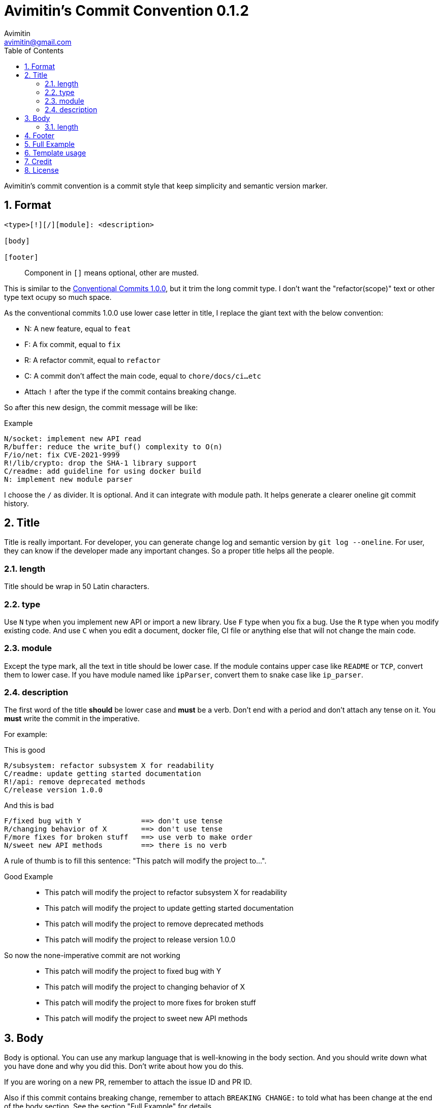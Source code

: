 = Avimitin's Commit Convention {version}
Avimitin <avimitin@gmail.com>
// attr
:version: 0.1.2
:sectnums:
:toc:
// cite
:github-url: https://github.com/Avimitin/commit-convention
:cclink: https://www.conventionalcommits.org/en/v1.0.0/

Avimitin's commit convention is a commit style that keep simplicity and semantic
version marker.

== Format

----
<type>[!][/][module]: <description>

[body]

[footer]
----

____
Component in `[]` means optional, other are musted.
____

This is similar to the {cclink}[Conventional Commits 1.0.0], but it trim
the long commit type.
I don't want the "refactor(scope)" text or other type text ocupy so much space.

As the conventional commits 1.0.0 use lower case letter in title, I replace
the giant text with the below convention:

* N: A new feature, equal to `feat`
* F: A fix commit, equal to `fix`
* R: A refactor commit, equal to `refactor`
* C: A commit don't affect the main code, equal to `chore/docs/ci...etc`
* Attach `!` after the type if the commit contains breaking change.

So after this new design, the commit message will be like:

.Example
----
N/socket: implement new API read
R/buffer: reduce the write_buf() complexity to O(n)
F/io/net: fix CVE-2021-9999
R!/lib/crypto: drop the SHA-1 library support
C/readme: add guideline for using docker build
N: implement new module parser
----

I choose the `/` as divider. It is optional. And it can integrate with module
path. It helps generate a clearer oneline git commit history.

== Title

Title is really important. For developer, you can generate change log and
semantic version by `git log --oneline`. For user, they can know if the
developer made any important changes. So a proper title helps all the
people.

=== length

Title should be wrap in 50 Latin characters.

=== type

Use `N` type when you implement new API or import a new library. Use `F`
type when you fix a bug. Use the `R` type when you modify existing code.
And use `C` when you edit a document, docker file, CI file or anything
else that will not change the main code.

=== module

Except the type mark, all the text in title should be lower case. If the
module contains upper case like `README` or `TCP`, convert them to lower
case. If you have module named like `ipParser`, convert them to snake case
like `ip_parser`.

=== description

The first word of the title *should* be lower case and *must* be a verb.
Don't end with a period and don't attach any tense on it. You *must* write
the commit in the imperative.

For example:

This is good::

----
R/subsystem: refactor subsystem X for readability
C/readme: update getting started documentation
R!/api: remove deprecated methods
C/release version 1.0.0
----

And this is bad::

----
F/fixed bug with Y              ==> don't use tense
R/changing behavior of X        ==> don't use tense
F/more fixes for broken stuff   ==> use verb to make order
N/sweet new API methods         ==> there is no verb
----

A rule of thumb is to fill this sentence:
"This patch will modify the project to...".

Good Example::

* This patch will modify the project to refactor subsystem X for readability
* This patch will modify the project to update getting started documentation
* This patch will modify the project to remove deprecated methods
* This patch will modify the project to release version 1.0.0

So now the none-imperative commit are not working::

* This patch will modify the project to fixed bug with Y
* This patch will modify the project to changing behavior of X
* This patch will modify the project to more fixes for broken stuff
* This patch will modify the project to sweet new API methods

== Body

Body is optional. You can use any markup language that is well-knowing
in the body section. And you should write down what you have done and
why you did this. Don't write about how you do this.

If you are woring on a new PR, remember to attach the issue ID and PR ID.

Also if this commit contains breaking change, remember to attach
`BREAKING CHANGE:` to told what has been change at the end of the body
section. See the section "Full Example" for details.

=== length

Title should be wrap in 50 Latin characters.

== Footer

Footer should contains all the collaborators's name and email. If someone
mention a bug, attach "Reported-by: Tom <\Tom@example.com>". If someone
help you test the code, attach "Tested-by: Sam <\Sam@example.com>".

If you are using GPG to sign your commit, you can attach your name at the end
of the rooter like: "Signed-off-by: Yourname <\name@example.com>".

== Full Example

----
F!/popup/push: fix push elsewhere

The original function contains two bugs. The first is that it didn't
pass popup arguments. Because of this, no state was found when
refreshing the status.

Secondly, the git.branch.prompt_for_branch API needs a list of branches
to test if arguments are contained in options. But the original code
just calls it without any arguments. I don't know what arguments should
be passed into it. Keep using input.get_user_input is my current
workaround.

BREAKING CHANGE:
* git.branch.get_local_branches is now private
* git.branch.prompt_for_branch is now private

Fixes: #233

Signed-off-by: Avimitin <avimitin@gmail.com>
----

== Template usage

You can use my commit template:

----
git clone https://github.com/Avimitin/commit-convention.git
git config --global commit.template $PWD/commit-convention/template.txt
----

== Credit

This convention is inspired by the below project:

* Simplistic Commits: https://github.com/bnoctis/simplistic-commits
* Conventional Commits: https://www.conventionalcommits.org/en/v1.0.0/
* How to write commit message: https://chris.beams.io/posts/git-commit/

== License

https://creativecommons.org/licenses/by/4.0/[CC-BY-4.0]

(c) 2021 Avimitin
